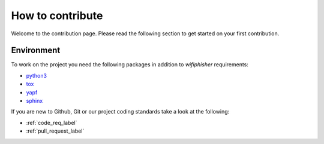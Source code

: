 How to contribute
==================


Welcome to the contribution page. Please read the following section to get started on your first
contribution.  

Environment
###########
To work on the project you need the following packages
in addition to `wifiphisher` requirements:

- python3_
- tox_
- yapf_
- sphinx_

.. _python3: https://www.python.org/
.. _tox: https://tox.readthedocs.io/en/latest/
.. _yapf: https://github.com/google/yapf
.. _sphinx: http://www.sphinx-doc.org/en/stable/

If you are new to Github, Git or our project coding standards take a look
at the following:

- :ref:`code_req_label`
- :ref:`pull_request_label`